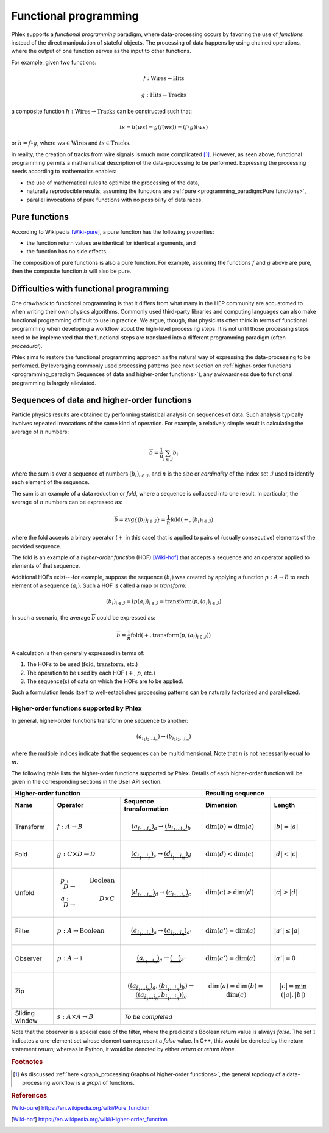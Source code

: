 Functional programming
----------------------

Phlex supports a *functional programming* paradigm, where data-processing occurs by favoring the use of *functions* instead of the direct manipulation of stateful objects.
The processing of data happens by using chained operations, where the output of one function serves as the input to other functions.

For example, given two functions:

.. math::
   f: \mbox{Wires} \rightarrow \mbox{Hits}

   g: \mbox{Hits} \rightarrow \mbox{Tracks}

a composite function :math:`h: \mbox{Wires} \rightarrow \mbox{Tracks}` can be constructed such that:

.. math::
   ts = h(ws) = g(f(ws)) = (f \circ g)(ws)

or :math:`h = f \circ g`, where :math:`ws \in \mbox{Wires}` and :math:`ts \in \mbox{Tracks}`.

In reality, the creation of tracks from wire signals is much more complicated [#f1]_.
However, as seen above, functional programming permits a mathematical description of the data-processing to be performed.
Expressing the processing needs according to mathematics enables:

- the use of mathematical rules to optimize the processing of the data,
- naturally reproducible results, assuming the functions are :ref:`pure <programming_paradigm:Pure functions>`,
- parallel invocations of pure functions with no possibility of data races.

Pure functions
^^^^^^^^^^^^^^

According to Wikipedia [Wiki-pure]_, a pure function has the following properties:

- the function return values are identical for identical arguments, and
- the function has no side effects.

The composition of pure functions is also a pure function.
For example, assuming the functions :math:`f` and :math:`g` above are pure, then the composite function :math:`h` will also be pure.

Difficulties with functional programming
^^^^^^^^^^^^^^^^^^^^^^^^^^^^^^^^^^^^^^^^

One drawback to functional programming is that it differs from what many in the HEP community are accustomed to when writing their own physics algorithms.
Commonly used third-party libraries and computing languages can also make functional programming difficult to use in practice.
We argue, though, that physicists often think in terms of functional programming when developing a workflow about the high-level processing steps.
It is not until those processing steps need to be implemented that the functional steps are translated into a different programming paradigm (often *procedural*).

Phlex aims to restore the functional programming approach as the natural way of expressing the data-processing to be performed.
By leveraging commonly used processing patterns (see next section on :ref:`higher-order functions <programming_paradigm:Sequences of data and higher-order functions>`), any awkwardness due to functional programming is largely alleviated.

Sequences of data and higher-order functions
^^^^^^^^^^^^^^^^^^^^^^^^^^^^^^^^^^^^^^^^^^^^

Particle physics results are obtained by performing statistical analysis on sequences of data.
Such analysis typically involves repeated invocations of the same kind of operation.
For example, a relatively simple result is calculating the average of :math:`n` numbers:

.. math::
   \overline{b} = \frac{1}{n}\sum_{i \in \mathcal{I}} b_i

where the sum is over a sequence of numbers :math:`(b_i)_{i \in \mathcal{I}}`, and :math:`n` is the size or *cardinality* of the index set :math:`\mathcal{I}` used to identify each element of the sequence.

The sum is an example of a data reduction or *fold*, where a sequence is collapsed into one result.
In particular, the average of :math:`n` numbers can be expressed as:

.. math::
   \overline{b} = \mbox{avg} \left\{(b_i)_{i \in \mathcal{I}}\right\} = \frac{1}{n} \mbox{fold}(+, (b_i)_{i \in \mathcal{I}})

where the fold accepts a binary operator (:math:`+` in this case) that is applied to pairs of (usually consecutive) elements of the provided sequence.

The fold is an example of a *higher-order function* (HOF) [Wiki-hof]_ that accepts a sequence and an operator applied to elements of that sequence.

Additional HOFs exist---for example, suppose the sequence :math:`(b_i)` was created by applying a function :math:`p: A \rightarrow B` to each element of a sequence :math:`(a_i)`.
Such a HOF is called a map or *transform*:

.. math::
   (b_i)_{i \in \mathcal{I}} = (p(a_i))_{i \in \mathcal{I}} = \mbox{transform}(p, (a_i)_{i \in \mathcal{I}})

In such a scenario, the average :math:`\overline{b}` could be expressed as:

.. math::
   \overline{b} = \frac{1}{n} \mbox{fold}(+, \mbox{transform}(p, (a_i)_{i \in \mathcal{I}}))

A calculation is then generally expressed in terms of:

1. The HOFs to be used (:math:`\mbox{fold}`, :math:`\mbox{transform}`, etc.)
2. The operation to be used by each HOF (:math:`+`, :math:`p`, etc.)
3. The sequence(s) of data on which the HOFs are to be applied.

Such a formulation lends itself to well-established processing patterns can be naturally factorized and parallelized.

Higher-order functions supported by Phlex
~~~~~~~~~~~~~~~~~~~~~~~~~~~~~~~~~~~~~~~~~

In general, higher-order functions transform one sequence to another:

.. math::
   (a_{i_1i_2\dots i_n}) \rightarrow (b_{j_1j_2\dots j_m})

where the multiple indices indicate that the sequences can be multidimensional.
Note that :math:`n` is not necessarily equal to :math:`m`.

The following table lists the higher-order functions supported by Phlex.
Details of each higher-order function will be given in the corresponding sections in the User API section.

+---------------------------------------------------------------------------------------------------------------------------------+---------------------------------------------------+
| Higher-order function                                                                                                           | Resulting sequence                                |
+------------------+-----------------------------------------+--------------------------------------------------------------------+----------------------------+----------------------+
| Name             | Operator                                | Sequence transformation                                            | Dimension                  | Length               |
+==================+=========================================+====================================================================+============================+======================+
| Transform        | :math:`f: A \rightarrow B`              | .. math::                                                          | :math:`\dim(b) = \dim(a)`  | :math:`|b| = |a|`    |
|                  |                                         |    \underbrace{(a_{i_1\dots i_n})}_a \rightarrow                   |                            |                      |
|                  |                                         |    \underbrace{(b_{i_1\dots i_n})}_b                               |                            |                      |
+------------------+-----------------------------------------+--------------------------------------------------------------------+----------------------------+----------------------+
| Fold             | :math:`g: C \times D \rightarrow D`     | .. math::                                                          | :math:`\dim(d) < \dim(c)`  | :math:`|d| < |c|`    |
|                  |                                         |    \underbrace{(c_{i_1\dots i_n})}_c \rightarrow                   |                            |                      |
|                  |                                         |    \underbrace{(d_{i_1\dots i_m})}_d                               |                            |                      |
+------------------+-----------------------------------------+--------------------------------------------------------------------+----------------------------+----------------------+
| Unfold           | .. math::                               | .. math::                                                          | :math:`\dim(c) > \dim(d)`  | :math:`|c| > |d|`    |
|                  |    p: D &\rightarrow& \mbox{Boolean} \\ |    \underbrace{(d_{i_1\dots i_m})}_d \rightarrow                   |                            |                      |
|                  |    q: D &\rightarrow& D \times C        |    \underbrace{(c_{i_1\dots i_n})}_c                               |                            |                      |
+------------------+-----------------------------------------+--------------------------------------------------------------------+----------------------------+----------------------+
| Filter           | :math:`p: A \rightarrow \mbox{Boolean}` | .. math::                                                          | :math:`\dim(a') = \dim(a)` | :math:`|a'| \le |a|` |
|                  |                                         |    \underbrace{(a_{i_1\dots i_n})}_a \rightarrow                   |                            |                      |
|                  |                                         |    \underbrace{(a_{i_1\dots i_n})}_{a'}                            |                            |                      |
+------------------+-----------------------------------------+--------------------------------------------------------------------+----------------------------+----------------------+
| Observer         | :math:`p: A \rightarrow \mathbb{1}`     | .. math::                                                          | :math:`\dim(a') = \dim(a)` | :math:`|a'| = 0`     |
|                  |                                         |    \underbrace{(a_{i_1\dots i_n})}_a \rightarrow                   |                            |                      |
|                  |                                         |    \underbrace{(\quad)}_{a'}                                       |                            |                      |
+------------------+-----------------------------------------+--------------------------------------------------------------------+----------------------------+----------------------+
| Zip              |                                         | .. math::                                                          | .. math::                  | .. math::            |
|                  |                                         |    (\underbrace{(a_{i_1\dots i_n})}_a,                             |    \dim(a)                 |    |c|               |
|                  |                                         |     \underbrace{(b_{i_1\dots i_n})}_b)                             |            = \dim(b)       |     = \min(|a|, |b|) |
|                  |                                         |      \rightarrow                                                   |            = \dim(c)       |                      |
|                  |                                         |      \underbrace{((a_{i_1\dots i_n}, b_{i_1\dots i_n}))}_c         |                            |                      |
+------------------+-----------------------------------------+--------------------------------------------------------------------+----------------------------+----------------------+
| Sliding window   | :math:`s: A \times A \rightarrow B`     | *To be completed*                                                                                                      |
+------------------+-----------------------------------------+--------------------------------------------------------------------+----------------------------+----------------------+

Note that the observer is a special case of the filter, where the predicate's Boolean return value is always `false`.
The set :math:`\mathbb{1}` indicates a one-element set whose element can represent a `false` value.
In C++, this would be denoted by the return statement `return;` whereas in Python, it would be denoted by either `return` or `return None`.

.. rubric:: Footnotes

.. [#f1] As discussed :ref:`here <graph_processing:Graphs of higher-order functions>`, the general topology of a data-processing workflow is a *graph* of functions.

.. rubric:: References

.. [Wiki-pure] https://en.wikipedia.org/wiki/Pure_function
.. [Wiki-hof] https://en.wikipedia.org/wiki/Higher-order_function
